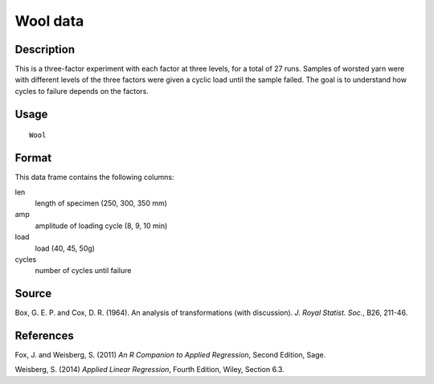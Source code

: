+--------------------------------------+--------------------------------------+
| Wool                                 |
| R Documentation                      |
+--------------------------------------+--------------------------------------+

Wool data
---------

Description
~~~~~~~~~~~

This is a three-factor experiment with each factor at three levels, for
a total of 27 runs. Samples of worsted yarn were with different levels
of the three factors were given a cyclic load until the sample failed.
The goal is to understand how cycles to failure depends on the factors.

Usage
~~~~~

::

    Wool

Format
~~~~~~

This data frame contains the following columns:

len
    length of specimen (250, 300, 350 mm)

amp
    amplitude of loading cycle (8, 9, 10 min)

load
    load (40, 45, 50g)

cycles
    number of cycles until failure

Source
~~~~~~

Box, G. E. P. and Cox, D. R. (1964). An analysis of transformations
(with discussion). *J. Royal Statist. Soc.*, B26, 211-46.

References
~~~~~~~~~~

Fox, J. and Weisberg, S. (2011) *An R Companion to Applied Regression*,
Second Edition, Sage.

Weisberg, S. (2014) *Applied Linear Regression*, Fourth Edition, Wiley,
Section 6.3.
